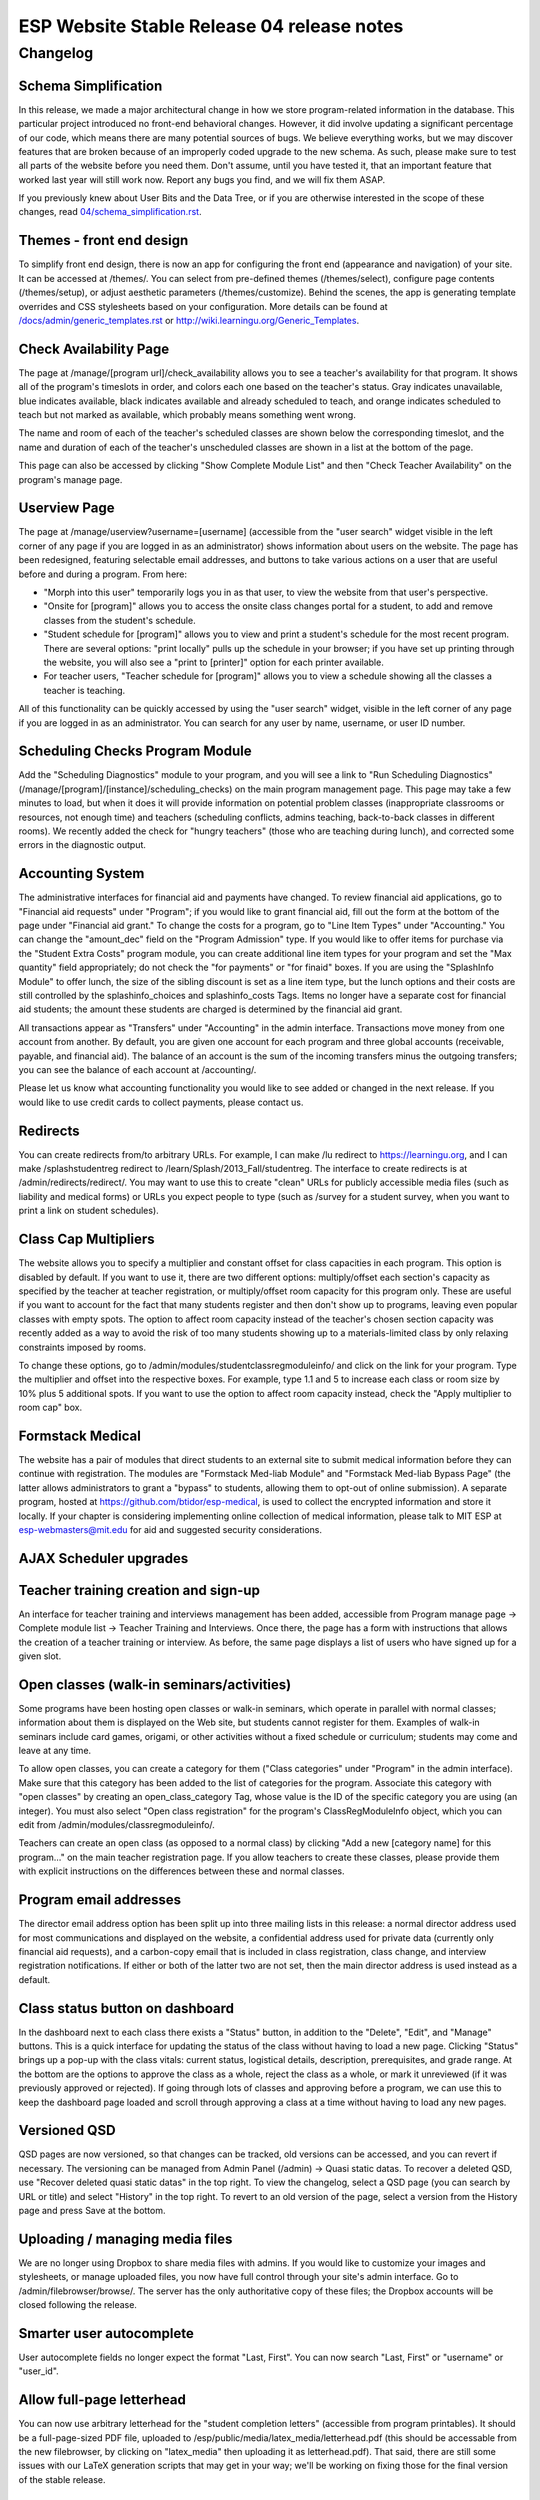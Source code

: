============================================
 ESP Website Stable Release 04 release notes
============================================

Changelog
=========

Schema Simplification
~~~~~~~~~~~~~~~~~~~~~

In this release, we made a major architectural change in how we store
program-related information in the database. This particular project introduced
no front-end behavioral changes. However, it did involve updating a significant
percentage of our code, which means there are many potential sources of bugs.
We believe everything works, but we may discover features that are broken
because of an improperly coded upgrade to the new schema. As such, please make
sure to test all parts of the website before you need them.  Don't assume,
until you have tested it, that an important feature that worked last year will
still work now. Report any bugs you find, and we will fix them ASAP.

If you previously knew about User Bits and the Data Tree, or if you are
otherwise interested in the scope of these changes, read
`<04/schema_simplification.rst>`_.

Themes - front end design
~~~~~~~~~~~~~~~~~~~~~~~~~

To simplify front end design, there is now an app for configuring the front end
(appearance and navigation) of your site.  It can be accessed at /themes/.  You
can select from pre-defined themes (/themes/select), configure page contents
(/themes/setup), or adjust aesthetic parameters (/themes/customize).  Behind
the scenes, the app is generating template overrides and CSS stylesheets based
on your configuration.  More details can be found at
`</docs/admin/generic_templates.rst>`_ or
`<http://wiki.learningu.org/Generic_Templates>`_.

Check Availability Page
~~~~~~~~~~~~~~~~~~~~~~~

The page at /manage/[program url]/check_availability allows you to see a
teacher's availability for that program. It shows all of the program's
timeslots in order, and colors each one based on the teacher's status. Gray
indicates unavailable, blue indicates available, black indicates available and
already scheduled to teach, and orange indicates scheduled to teach but not
marked as available, which probably means something went wrong.

The name and room of each of the teacher's scheduled classes are shown below
the corresponding timeslot, and the name and duration of each of the teacher's
unscheduled classes are shown in a list at the bottom of the page.

This page can also be accessed by clicking "Show Complete Module List" and then
"Check Teacher Availability" on the program's manage page.

Userview Page
~~~~~~~~~~~~~

The page at /manage/userview?username=[username] (accessible from the "user
search" widget visible in the left corner of any page if you are logged in as
an administrator) shows information about users on the website. The page has
been redesigned, featuring selectable email addresses, and buttons to take
various actions on a user that are useful before and during a program. From
here:

- "Morph into this user" temporarily logs you in as that user, to view the
  website from that user's perspective.

- "Onsite for [program]" allows you to access the onsite class changes portal
  for a student, to add and remove classes from the student's schedule.

- "Student schedule for [program]" allows you to view and print a student's
  schedule for the most recent program. There are several options: "print
  locally" pulls up the schedule in your browser; if you have set up printing
  through the website, you will also see a "print to [printer]" option for each
  printer available.

- For teacher users, "Teacher schedule for [program]" allows you to view a
  schedule showing all the classes a teacher is teaching.

All of this functionality can be quickly accessed by using the "user search"
widget, visible in the left corner of any page if you are logged in as an
administrator. You can search for any user by name, username, or user ID
number.

Scheduling Checks Program Module
~~~~~~~~~~~~~~~~~~~~~~~~~~~~~~~~

Add the "Scheduling Diagnostics" module to your program, and you will see a
link to "Run Scheduling Diagnostics"
(/manage/[program]/[instance]/scheduling_checks) on the main program management
page.  This page may take a few minutes to load, but when it does it will
provide information on potential problem classes (inappropriate classrooms or
resources, not enough time) and teachers (scheduling conflicts, admins
teaching, back-to-back classes in different rooms).  We recently added the
check for "hungry teachers" (those who are teaching during lunch), and
corrected some errors in the diagnostic output.

Accounting System
~~~~~~~~~~~~~~~~~

The administrative interfaces for financial aid and payments have changed.  To
review financial aid applications, go to "Financial aid requests" under
"Program"; if you would like to grant financial aid, fill out the form at the
bottom of the page under "Financial aid grant."  To change the costs for a
program, go to "Line Item Types" under "Accounting."  You can change the
"amount_dec" field on the "Program Admission" type.  If you would like to offer
items for purchase via the "Student Extra Costs" program module, you can create
additional line item types for your program and set the "Max quantity" field
appropriately; do not check the "for payments" or "for finaid" boxes.  If you
are using the "SplashInfo Module" to offer lunch, the size of the sibling
discount is set as a line item type, but the lunch options and their costs are
still controlled by the splashinfo_choices and splashinfo_costs Tags.  Items no
longer have a separate cost for financial aid students; the amount these
students are charged is determined by the financial aid grant.

All transactions appear as "Transfers" under "Accounting" in the admin
interface. Transactions move money from one account from another.  By default,
you are given one account for each program and three global accounts
(receivable, payable, and financial aid).  The balance of an account is the sum
of the incoming transfers minus the outgoing transfers; you can see the balance
of each account at /accounting/.

Please let us know what accounting functionality you would like to see added or
changed in the next release.  If you would like to use credit cards to collect
payments, please contact us.

Redirects
~~~~~~~~~

You can create redirects from/to arbitrary URLs. For example, I can make /lu
redirect to https://learningu.org, and I can make /splashstudentreg redirect to
/learn/Splash/2013_Fall/studentreg. The interface to create redirects is at
/admin/redirects/redirect/.  You may want to use this to create "clean" URLs
for publicly accessible media files (such as liability and medical forms) or
URLs you expect people to type (such as /survey for a student survey, when you
want to print a link on student schedules).

Class Cap Multipliers
~~~~~~~~~~~~~~~~~~~~~

The website allows you to specify a multiplier and constant offset for class
capacities in each program. This option is disabled by default. If you want to
use it, there are two different options: multiply/offset each section's
capacity as specified by the teacher at teacher registration, or
multiply/offset room capacity for this program only. These are useful if you
want to account for the fact that many students register and then don't show up
to programs, leaving even popular classes with empty spots. The option to
affect room capacity instead of the teacher's chosen section capacity was
recently added as a way to avoid the risk of too many students showing up to a
materials-limited class by only relaxing constraints imposed by rooms.

To change these options, go to /admin/modules/studentclassregmoduleinfo/ and
click on the link for your program. Type the multiplier and offset into the
respective boxes. For example, type 1.1 and 5 to increase each class or room
size by 10% plus 5 additional spots. If you want to use the option to affect
room capacity instead, check the "Apply multiplier to room cap" box.

Formstack Medical
~~~~~~~~~~~~~~~~~

The website has a pair of modules that direct students to an external site to
submit medical information before they can continue with registration. The
modules are "Formstack Med-liab Module" and "Formstack Med-liab Bypass Page"
(the latter allows administrators to grant a "bypass" to students, allowing
them to opt-out of online submission). A separate program, hosted at
`<https://github.com/btidor/esp-medical>`_, is used to collect the encrypted
information and store it locally. If your chapter is considering implementing
online collection of medical information, please talk to MIT ESP at
esp-webmasters@mit.edu for aid and suggested security considerations.

AJAX Scheduler upgrades
~~~~~~~~~~~~~~~~~~~~~~~

Teacher training creation and sign-up
~~~~~~~~~~~~~~~~~~~~~~~~~~~~~~~~~~~~~

An interface for teacher training and interviews management has been added,
accessible from Program manage page -> Complete module list -> Teacher Training
and Interviews. Once there, the page has a form with instructions that allows
the creation of a teacher training or interview. As before, the same page
displays a list of users who have signed up for a given slot.

Open classes (walk-in seminars/activities)
~~~~~~~~~~~~~~~~~~~~~~~~~~~~~~~~~~~~~~~~~~

Some programs have been hosting open classes or walk-in seminars, which operate
in parallel with normal classes; information about them is displayed on the Web
site, but students cannot register for them.  Examples of walk-in seminars
include card games, origami, or other activities without a fixed schedule or
curriculum; students may come and leave at any time.

To allow open classes, you can create a category for them ("Class categories"
under "Program" in the admin interface).  Make sure that this category has been
added to the list of categories for the program.  Associate this category with
"open classes" by creating an open_class_category Tag, whose value is the ID of
the specific category you are using (an integer). You must also select "Open
class registration" for the program's ClassRegModuleInfo object, which you can
edit from /admin/modules/classregmoduleinfo/.

Teachers can create an open class (as opposed to a normal class) by clicking
"Add a new [category name] for this program…" on the main teacher registration
page.  If you allow teachers to create these classes, please provide them with
explicit instructions on the differences between these and normal classes.

Program email addresses
~~~~~~~~~~~~~~~~~~~~~~~

The director email address option has been split up into three mailing lists in
this release: a normal director address used for most communications and
displayed on the website, a confidential address used for private data
(currently only financial aid requests), and a carbon-copy email that is
included in class registration, class change, and interview registration
notifications. If either or both of the latter two are not set, then the main
director address is used instead as a default.

Class status button on dashboard
~~~~~~~~~~~~~~~~~~~~~~~~~~~~~~~~

In the dashboard next to each class there exists a "Status" button, in addition
to the "Delete", "Edit", and "Manage" buttons. This is a quick interface for
updating the status of the class without having to load a new page. Clicking
"Status" brings up a pop-up with the class vitals: current status, logistical
details, description, prerequisites, and grade range. At the bottom are the
options to approve the class as a whole, reject the class as a whole, or mark
it unreviewed (if it was previously approved or rejected). If going through
lots of classes and approving before a program, we can use this to keep the
dashboard page loaded and scroll through approving a class at a time without
having to load any new pages.

Versioned QSD
~~~~~~~~~~~~~
QSD pages are now versioned, so that changes can be tracked, old versions can
be accessed, and you can revert if necessary. The versioning can be managed
from Admin Panel (/admin) -> Quasi static datas. To recover a deleted QSD, use
"Recover deleted quasi static datas" in the top right. To view the changelog,
select a QSD page (you can search by URL or title) and select "History" in the
top right. To revert to an old version of the page, select a version from the
History page and press Save at the bottom.

Uploading / managing media files
~~~~~~~~~~~~~~~~~~~~~~~~~~~~~~~~

We are no longer using Dropbox to share media files with admins.  If you would
like to customize your images and stylesheets, or manage uploaded files, you
now have full control through your site's admin interface.  Go to
/admin/filebrowser/browse/.  The server has the only authoritative copy of
these files; the Dropbox accounts will be closed following the release.

Smarter user autocomplete
~~~~~~~~~~~~~~~~~~~~~~~~~

User autocomplete fields no longer expect the format "Last, First". You can now
search "Last, First" or "username" or "user_id".

Allow full-page letterhead
~~~~~~~~~~~~~~~~~~~~~~~~~~

You can now use arbitrary letterhead for the "student completion letters"
(accessible from program printables).  It should be a full-page-sized PDF file,
uploaded to /esp/public/media/latex_media/letterhead.pdf (this should be
accessable from the new filebrowser, by clicking on "latex_media" then
uploading it as letterhead.pdf). That said, there are still some issues with our
LaTeX generation scripts that may get in your way; we'll be working on fixing
those for the final version of the stable release.

Obfuscated uploaded file names
~~~~~~~~~~~~~~~~~~~~~~~~~~~~~~

A set of allow file extensions is defined to prevent XSS attacks, and files can
now be downloaded with the original filename again. These changes are
transparent to users -- the old /download/file_hash URL's still work and the
new URL's are displayed on documents pages.

Minor feature additions
~~~~~~~~~~~~~~~~~~~~~~~

- The number of students who applied to a class in the lottery is now visible
  in the "status" popup on the program dashboard.

- You can ask for students' gender on the profile form by enabling the
  'student_profile_gender_field' Tag.  This feature is disabled by default.

- The user view page now shows the times of each class a student is taking.

- The main teacher registration page makes the approval status of classes more
  clearly, so that teachers only see section information if their class is
  approved.

- The notification e-mails sent out when teachers register or edit classes now
  has a link you can click to directly approve the class.

- When importing classrooms from a previous program, you can now specify that
  all classrooms should be available for all of the timeslots of the new
  program, instead of trying to match up timeslots from one program to the next.

- You can now import timeslots from a previous program, specifying only the
  start date of the new program.

- The US Zip codes are now populated by default, so new sites can send e-mails
  based on location without any additional setup.

- The "User list generator" program module now uses the newer interface that
  was provided for the comm panel in the last stable release.

Django debug toolbar (developers only)
~~~~~~~~~~~~~~~~~~~~~~~~~~~~~~~~~~~~~~

If you are running a development site, a developer toolbar will appear on the
right side of your screen.  This toolbar allows you to view the SQL queries
incurred by the page load (helpful for improving performance) and which
templates were used, among other things.  You can enable or disable it via the
debug_toolbar GET variable, for example http://localhost:8000/?debug_toolbar=f,
or with the DEBUG_TOOLBAR setting in local_settings.py.  There are more
configuration options defined in django_settings.py.  For more information see
`<http://django-debug-toolbar.readthedocs.org/en/1.0/>`_.

